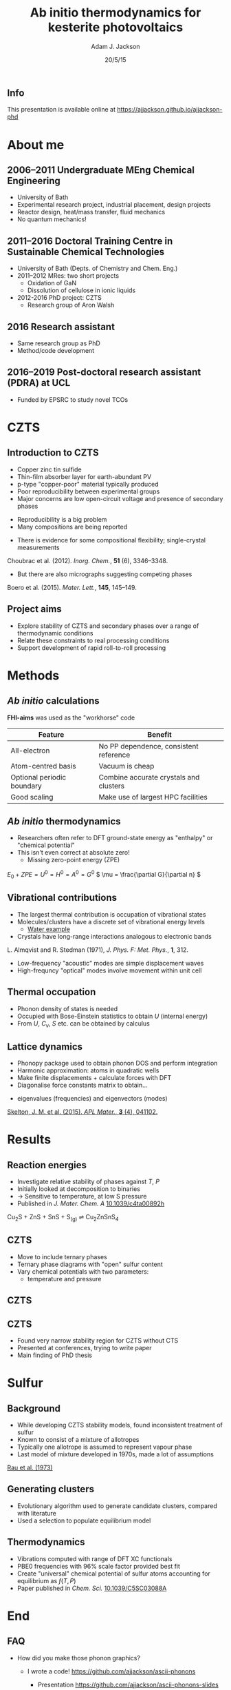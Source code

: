 #+TITLE: Ab initio thermodynamics for kesterite photovoltaics
#+AUTHOR: Adam J. Jackson
#+EMAIL: a.j.jackson@physics.org
#+DATE: 20/5/15
#+OPTIONS: timestamp:nil num:nil toc:nil texht:t :reveal_center 
#+REVEAL_ROOT: reveal.js
#+REVEAL_EXTRA_CSS: presentation.css
#+REVEAL_SPEED: fast
#+REVEAL_TRANS: slide
#+REVEAL_HLEVEL: 1
#+REVEAL_THEME: blood

** Info
This presentation is available online at https://ajjackson.github.io/ajjackson-phd

* About me
   
** 2006--2011 Undergraduate MEng Chemical Engineering
     - University of Bath
     - Experimental research project, industrial placement, design projects
     - Reactor design, heat/mass transfer, fluid mechanics
     - No quantum mechanics!

** 2011--2016 Doctoral Training Centre in Sustainable Chemical Technologies
    - University of Bath (Depts. of Chemistry and Chem. Eng.)
    - 2011--2012 MRes: two short projects
      - Oxidation of GaN
      - Dissolution of cellulose in ionic liquids
    - 2012-2016 PhD project: CZTS
      - Research group of Aron Walsh

** 2016 Research assistant
   - Same research group as PhD
   - Method/code development

** 2016--2019 Post-doctoral research assistant (PDRA) at UCL
   - Funded by EPSRC to study novel TCOs


* CZTS

** Introduction to CZTS

   #+REVEAL_HTML: <div class="column" style="float:left; width: 50%">
   - Copper zinc tin sulfide
   - Thin-film absorber layer for earth-abundant PV
   - p-type "copper-poor" material typically produced
   - Poor reproducibility between experimental groups
   - Major concerns are low open-circuit voltage and presence of secondary phases
   #+REVEAL_HTML: </div>


   #+REVEAL_HTML: <div class="column" style="float:right; width: 50%">
   [[./images/kesterite.png]]
   #+REVEAL_HTML: </div>


   #+REVEAL: split

   - Reproducibility is a big problem
   - Many compositions are being reported
     [[./images/lit_cuttings.jpg]]

   #+REVEAL: split

   - There is evidence for some compositional flexibility;
     single-crystal measurements

[[./images/choubrac2012.png]]
      
      Choubrac et al. (2012). /Inorg. Chem./, *51* (6), 3346–3348.

   #+REVEAL: split

   - But there are also micrographs suggesting competing
     phases

[[./images/diego2015.jpg]]

      Boero et al. (2015). /Mater. Lett./, *145*, 145–149.

** Project aims

   - Explore stability of CZTS and secondary phases over a range of
     thermodynamic conditions
   - Relate these constraints to real processing conditions
   - Support development of rapid roll-to-roll processing


* Methods

** /Ab initio/ calculations

   *FHI-aims* was used as the "workhorse" code

   | Feature                    | Benefit                                |
   |----------------------------+----------------------------------------|
   | All-electron               | No PP dependence, consistent reference |
   | Atom-centred basis         | Vacuum is cheap                        |
   | Optional periodic boundary | Combine accurate crystals and clusters |
   | Good scaling               | Make use of largest HPC facilities     |

** /Ab initio/ thermodynamics

   - Researchers often refer to DFT ground-state energy as "enthalpy"
     or "chemical potential"
   - This isn't even correct at absolute zero!
     - Missing zero-point energy (ZPE)

   \( E_0 + ZPE = U^0 = H^0 = A^0 = G^0 \)
   \( \mu = \frac{\partial G}{\partial n} \)

** Vibrational contributions

   - The largest thermal contribution is occupation of vibrational
     states
   - Molecules/clusters have a discrete set of vibrational energy
     levels
     - [[http://www.chemtube3d.com/vibrationsH2O.htm][Water example]]
   - Crystals have long-range interactions analogous to electronic bands
     
[[./images/zn-composite.png]]

L. Almqvist and R. Stedman (1971), /J. Phys. F: Met. Phys./, *1*, 312.

   #+REVEAL: split
   - Low-frequency "acoustic" modes are simple displacement waves
   - High-frequncy "optical" modes involve movement within unit cell

[[./images/phonon_optic.gif]]


** Thermal occupation

[[./images/Sn-disp.png]]   

   - Phonon density of states is needed
   - Occupied with Bose-Einstein statistics to obtain \(U\) (internal energy)
   - From \(U\), \(C_v\), \(S\) etc. can be obtained by calculus

** Lattice dynamics

   - Phonopy package used to obtain phonon DOS and perform integration
   - Harmonic approximation: atoms in quadratic wells
   - Make finite displacements + calculate forces with DFT
   - Diagonalise force constants matrix to obtain...

   #+REVEAL: split

   - eigenvalues (frequencies) and eigenvectors (modes)

[[./images/kesterite.gif]]

[[doi:10.1063/1.4917044][Skelton, J. M. et al. (2015). /APL Mater./, *3* (4), 041102.]]

* Results

** Reaction energies

#+REVEAL_HTML: <div class="column" style="float:left; width: 50%">
   - Investigate relative stability of phases against $T$, $P$
   - Initially looked at decomposition to binaries
   - → Sensitive to temperature, at low S pressure
   - Published in /J. Mater. Chem. A/ [[http://dx.doi.org/10.1039/c4ta00892h][10.1039/c4ta00892h]]
#+REVEAL_HTML: </div>

#+REVEAL_HTML: <div class="column" style="float:right; width: 40%">
[[./images/DG_CZTS_SnS_Scragg.png]]

Cu_{2}S + ZnS + SnS + S_{(g)} ⇌ Cu_{2}ZnSnS_{4}
#+REVEAL_HTML: </div>

** CZTS
   - Move to include ternary phases
   - Ternary phase diagrams with "open" sulfur content
   - Vary chemical potentials with two parameters:
     - temperature and pressure

** CZTS
   [[./images/phasediagram_multi.png]]

** CZTS

   - Found very narrow stability region for CZTS without CTS
   - Presented at conferences, trying to write paper
   - Main finding of PhD thesis

#+ATTR_HTML: :width 50%
[[./images/ternary_tp.png]]

* Sulfur

** Background

#+REVEAL_HTML: <div class="column" style="float:left; width: 50%">
   - While developing CZTS stability models, found inconsistent treatment of sulfur
   - Known to consist of a mixture of allotropes
   - Typically one allotrope is assumed to represent vapour phase
   - Last model of mixture developed in 1970s, made a lot of assumptions
#+REVEAL_HTML: </div>


#+REVEAL_HTML: <div class="column" style="float:right; width: 50%">

[[./images/rau.png]]

[[http://dx.doi.org/10.1016/S0021-9614(73)80045-X][Rau et al. (1973)]]
#+REVEAL_HTML: </div>


** Generating clusters
   - Evolutionary algorithm used to generate candidate clusters,
     compared with literature
   - Used a selection to populate equilibrium model
#+ATTR_HTML: :width 80%
[[./images/S-montage.png]]


** Thermodynamics
   - Vibrations computed with range of DFT XC functionals
   - PBE0 frequencies with 96% scale factor provided best fit
   - Create "universal" chemical potential of sulfur atoms accounting for equilibrium as $f(T,P)$
   - Paper published in /Chem. Sci./ [[http://dx.doi.org/10.1039/C5SC03088A][10.1039/C5SC03088A]]
#+ATTR_HTML: :width 65%
[[./images/mu_contributions.png]]


* End

** FAQ

   - How did you make those phonon graphics?

     - I wrote a code! https://github.com/ajjackson/ascii-phonons

       - Presentation https://github.com/ajjackson/ascii-phonons-slides


** FAQ

   - How did you make these slides?

   #+ATTR_REVEAL: :frag fade-in
   [[https://upload.wikimedia.org/wikipedia/commons/thumb/5/5f/Emacs-logo.svg/270px-Emacs-logo.svg.png]]

   #+ATTR_REVEAL: :frag (fade-in)
   - [[http://lab.hakim.se/reveal-js/][Reveal.js]]
   - [[http://orgmode.org/][org-mode]] + [[https://github.com/yjwen/org-reveal][org-reveal]]
   - [[https://pages.github.com/][Github pages]]


   
